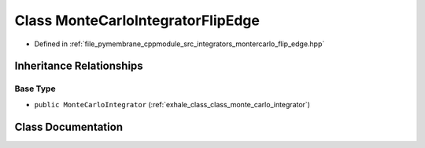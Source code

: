 .. _exhale_class_class_monte_carlo_integrator_flip_edge:

Class MonteCarloIntegratorFlipEdge
==================================

- Defined in :ref:`file_pymembrane_cppmodule_src_integrators_montercarlo_flip_edge.hpp`


Inheritance Relationships
-------------------------

Base Type
*********

- ``public MonteCarloIntegrator`` (:ref:`exhale_class_class_monte_carlo_integrator`)


Class Documentation
-------------------


.. doxygenclass:: MonteCarloIntegratorFlipEdge
   :project: pymembrane
   :members:
   :protected-members:
   :undoc-members: